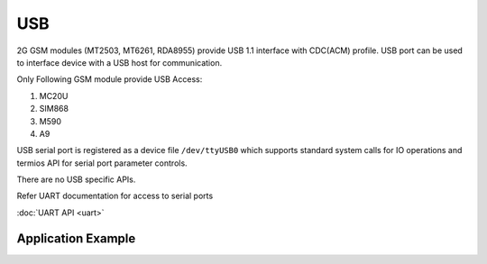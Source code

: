 USB
===

2G GSM modules (MT2503, MT6261, RDA8955) provide USB 1.1 interface with
CDC(ACM) profile. USB port can be used to interface device with a USB host
for communication.

Only Following GSM module provide USB Access:

1. MC20U
2. SIM868
3. M590
4. A9

USB serial port is registered as a device file ``/dev/ttyUSB0`` which supports
standard system calls for IO operations and termios API for serial port
parameter controls.

There are no USB specific APIs.

Refer UART documentation for access to serial ports

:doc:`UART API <uart>`

Application Example
-------------------

.. raw:: html

	<p><i class="fa fa-github"></i> <a href="https://github.com/waybyte/example-uart" target="_blank">waybyte/example-uart</a></p>

